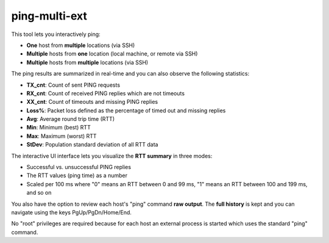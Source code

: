 ping-multi-ext
**************

This tool lets you interactively ping:

* **One** host from **multiple** locations (via SSH)
* **Multiple** hosts from **one** location (local machine, or remote via SSH)
* **Multiple** hosts from **multiple** locations (via SSH)

The ping results are summarized in real-time and you can
also observe the following statistics:

* **TX_cnt**: Count of sent PING requests
* **RX_cnt**: Count of received PING replies which are not timeouts
* **XX_cnt**: Count of timeouts and missing PING replies
* **Loss%**: Packet loss defined as the percentage of timed out and missing replies
* **Avg**: Average round trip time (RTT)
* **Min**: Minimum (best) RTT
* **Max**: Maximum (worst) RTT
* **StDev**: Population standard deviation of all RTT data

The interactive UI interface lets you visualize the **RTT summary** in three modes:

* Successful vs. unsuccessful PING replies
* The RTT values (ping time) as a number
* Scaled per 100 ms where "0" means an RTT between 0 and 99 ms,
  "1" means an RTT between 100 and 199 ms, and so on

You also have the option to review each host's "ping" command **raw output**.
The **full history** is kept and you can navigate using the keys PgUp/PgDn/Home/End.

No "root" privileges are required because for each host
an external process is started which uses the standard "ping" command.
